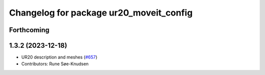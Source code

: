^^^^^^^^^^^^^^^^^^^^^^^^^^^^^^^^^^^^^^^^
Changelog for package ur20_moveit_config
^^^^^^^^^^^^^^^^^^^^^^^^^^^^^^^^^^^^^^^^

Forthcoming
-----------

1.3.2 (2023-12-18)
------------------
* UR20 description and meshes (`#657 <https://github.com/ros-industrial/universal_robot/issues/657>`_)
* Contributors: Rune Søe-Knudsen
